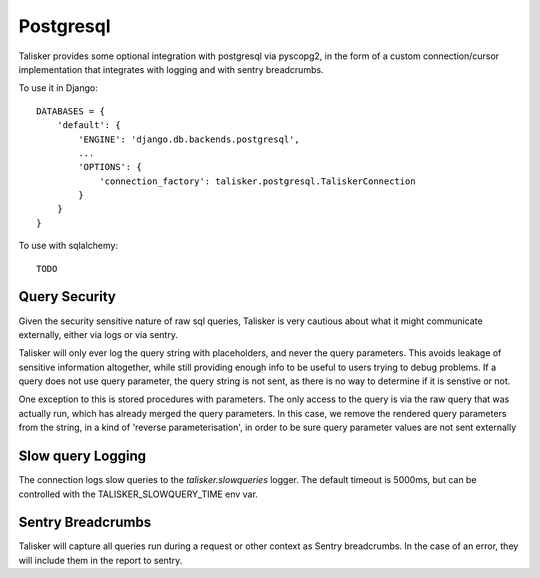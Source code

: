 .. highlight:: python


==========
Postgresql
==========

Talisker provides some optional integration with postgresql via pyscopg2, in
the form of a custom connection/cursor implementation that integrates with
logging and with sentry breadcrumbs.

To use it in Django::

    DATABASES = {
        'default': {
            'ENGINE': 'django.db.backends.postgresql',
            ...
            'OPTIONS': {
                'connection_factory': talisker.postgresql.TaliskerConnection
            }
        }
    }

To use with sqlalchemy::

    TODO


Query Security
--------------

Given the security sensitive nature of raw sql queries, Talisker is very
cautious about what it might communicate externally, either via logs or via
sentry.

Talisker will only ever log the query string with placeholders, and never the
query parameters. This avoids leakage of sensitive information altogether,
while still providing enough info to be useful to users trying to debug problems.
If a query does not use query parameter, the query string is not sent, as there
is no way to determine if it is senstive or not.

One exception to this is stored procedures with parameters. The only access to
the query is via the raw query that was actually run, which has already merged
the query parameters. In this case, we remove the rendered query parameters
from the string, in a kind of 'reverse parameterisation', in order to be sure
query parameter values are not sent externally


Slow query Logging
------------------

The connection logs slow queries to the `talisker.slowqueries` logger. The
default timeout is 5000ms, but can be controlled with the
TALISKER_SLOWQUERY_TIME env var.


Sentry Breadcrumbs
------------------

Talisker will capture all queries run during a request or other context as
Sentry breadcrumbs. In the case of an error, they will include them in the
report to sentry.
